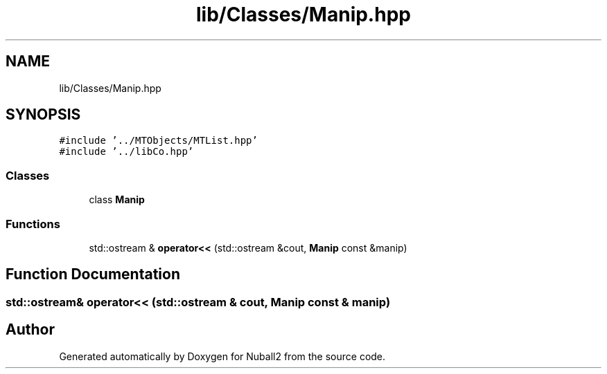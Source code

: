 .TH "lib/Classes/Manip.hpp" 3 "Tue Dec 5 2023" "Nuball2" \" -*- nroff -*-
.ad l
.nh
.SH NAME
lib/Classes/Manip.hpp
.SH SYNOPSIS
.br
.PP
\fC#include '\&.\&./MTObjects/MTList\&.hpp'\fP
.br
\fC#include '\&.\&./libCo\&.hpp'\fP
.br

.SS "Classes"

.in +1c
.ti -1c
.RI "class \fBManip\fP"
.br
.in -1c
.SS "Functions"

.in +1c
.ti -1c
.RI "std::ostream & \fBoperator<<\fP (std::ostream &cout, \fBManip\fP const &manip)"
.br
.in -1c
.SH "Function Documentation"
.PP 
.SS "std::ostream& operator<< (std::ostream & cout, \fBManip\fP const & manip)"

.SH "Author"
.PP 
Generated automatically by Doxygen for Nuball2 from the source code\&.
